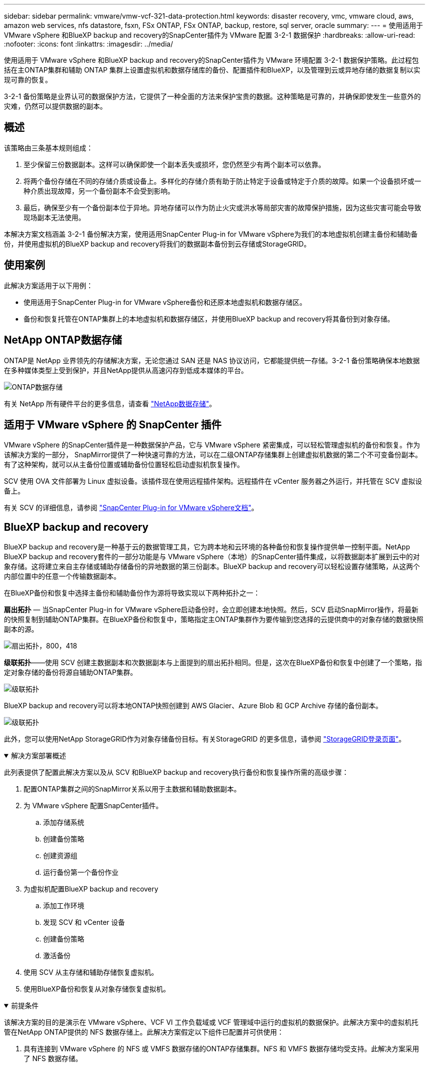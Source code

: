 ---
sidebar: sidebar 
permalink: vmware/vmw-vcf-321-data-protection.html 
keywords: disaster recovery, vmc, vmware cloud, aws, amazon web services, nfs datastore, fsxn, FSx ONTAP, FSx ONTAP, backup, restore, sql server, oracle 
summary:  
---
= 使用适用于 VMware vSphere 和BlueXP backup and recovery的SnapCenter插件为 VMware 配置 3-2-1 数据保护
:hardbreaks:
:allow-uri-read: 
:nofooter: 
:icons: font
:linkattrs: 
:imagesdir: ../media/


[role="lead"]
使用适用于 VMware vSphere 和BlueXP backup and recovery的SnapCenter插件为 VMware 环境配置 3-2-1 数据保护策略。此过程包括在主ONTAP集群和辅助 ONTAP 集群上设置虚拟机和数据存储库的备份、配置插件和BlueXP，以及管理到云或异地存储的数据复制以实现可靠的恢复。

3-2-1 备份策略是业界认可的数据保护方法，它提供了一种全面的方法来保护宝贵的数据。这种策略是可靠的，并确保即使发生一些意外的灾难，仍然可以提供数据的副本。



== 概述

该策略由三条基本规则组成：

. 至少保留三份数据副本。这样可以确保即使一个副本丢失或损坏，您仍然至少有两个副本可以依靠。
. 将两个备份存储在不同的存储介质或设备上。多样化的存储介质有助于防止特定于设备或特定于介质的故障。如果一个设备损坏或一种介质出现故障，另一个备份副本不会受到影响。
. 最后，确保至少有一个备份副本位于异地。异地存储可以作为防止火灾或洪水等局部灾害的故障保护措施，因为这些灾害可能会导致现场副本无法使用。


本解决方案文档涵盖 3-2-1 备份解决方案，使用适用SnapCenter Plug-in for VMware vSphere为我们的本地虚拟机创建主备份和辅助备份，并使用虚拟机的BlueXP backup and recovery将我们的数据副本备份到云存储或StorageGRID。



== 使用案例

此解决方案适用于以下用例：

* 使用适用于SnapCenter Plug-in for VMware vSphere备份和还原本地虚拟机和数据存储区。
* 备份和恢复托管在ONTAP集群上的本地虚拟机和数据存储区，并使用BlueXP backup and recovery将其备份到对象存储。




== NetApp ONTAP数据存储

ONTAP是 NetApp 业界领先的存储解决方案，无论您通过 SAN 还是 NAS 协议访问，它都能提供统一存储。3-2-1 备份策略确保本地数据在多种媒体类型上受到保护，并且NetApp提供从高速闪存到低成本媒体的平台。

image:bxp-scv-hybrid-040.png["ONTAP数据存储"]

有关 NetApp 所有硬件平台的更多信息，请查看 https://www.netapp.com/data-storage/["NetApp数据存储"]。



== 适用于 VMware vSphere 的 SnapCenter 插件

VMware vSphere 的SnapCenter插件是一种数据保护产品，它与 VMware vSphere 紧密集成，可以轻松管理虚拟机的备份和恢复。作为该解决方案的一部分， SnapMirror提供了一种快速可靠的方法，可以在二级ONTAP存储集群上创建虚拟机数据的第二个不可变备份副本。有了这种架构，就可以从主备份位置或辅助备份位置轻松启动虚拟机恢复操作。

SCV 使用 OVA 文件部署为 Linux 虚拟设备。该插件现在使用远程插件架构。远程插件在 vCenter 服务器之外运行，并托管在 SCV 虚拟设备上。

有关 SCV 的详细信息，请参阅 https://docs.netapp.com/us-en/sc-plugin-vmware-vsphere/["SnapCenter Plug-in for VMware vSphere文档"]。



== BlueXP backup and recovery

BlueXP backup and recovery是一种基于云的数据管理工具，它为跨本地和云环境的各种备份和恢复操作提供单一控制平面。NetApp BlueXP backup and recovery套件的一部分功能是与 VMware vSphere（本地）的SnapCenter插件集成，以将数据副本扩展到云中的对象存储。这将建立来自主存储或辅助存储备份的异地数据的第三份副本。BlueXP backup and recovery可以轻松设置存储策略，从这两个内部位置中的任意一个传输数据副本。

在BlueXP备份和恢复中选择主备份和辅助备份作为源将导致实现以下两种拓扑之一：

*扇出拓扑* — 当SnapCenter Plug-in for VMware vSphere启动备份时，会立即创建本地快照。然后，SCV 启动SnapMirror操作，将最新的快照复制到辅助ONTAP集群。在BlueXP备份和恢复中，策略指定主ONTAP集群作为要传输到您选择的云提供商中的对象存储的数据快照副本的源。

image:bxp-scv-hybrid-001.png["扇出拓扑，800，418"]

*级联拓扑*——使用 SCV 创建主数据副本和次数据副本与上面提到的扇出拓扑相同。但是，这次在BlueXP备份和恢复中创建了一个策略，指定对象存储的备份将源自辅助ONTAP集群。

image:bxp-scv-hybrid-002.png["级联拓扑"]

BlueXP backup and recovery可以将本地ONTAP快照创建到 AWS Glacier、Azure Blob 和 GCP Archive 存储的备份副本。

image:bxp-scv-hybrid-003.png["级联拓扑"]

此外，您可以使用NetApp StorageGRID作为对象存储备份目标。有关StorageGRID 的更多信息，请参阅 https://www.netapp.com/data-storage/storagegrid["StorageGRID登录页面"]。

.解决方案部署概述
[%collapsible%open]
====
此列表提供了配置此解决方案以及从 SCV 和BlueXP backup and recovery执行备份和恢复操作所需的高级步骤：

. 配置ONTAP集群之间的SnapMirror关系以用于主数据和辅助数据副本。
. 为 VMware vSphere 配置SnapCenter插件。
+
.. 添加存储系统
.. 创建备份策略
.. 创建资源组
.. 运行备份第一个备份作业


. 为虚拟机配置BlueXP backup and recovery
+
.. 添加工作环境
.. 发现 SCV 和 vCenter 设备
.. 创建备份策略
.. 激活备份


. 使用 SCV 从主存储和辅助存储恢复虚拟机。
. 使用BlueXP备份和恢复从对象存储恢复虚拟机。


====
.前提条件
[%collapsible%open]
====
该解决方案的目的是演示在 VMware vSphere、VCF VI 工作负载域或 VCF 管理域中运行的虚拟机的数据保护。此解决方案中的虚拟机托管在NetApp ONTAP提供的 NFS 数据存储上。此解决方案假定以下组件已配置并可供使用：

. 具有连接到 VMware vSphere 的 NFS 或 VMFS 数据存储的ONTAP存储集群。NFS 和 VMFS 数据存储均受支持。此解决方案采用了 NFS 数据存储。
. 为用于 NFS 数据存储库的卷建立了具有SnapMirror关系的辅助ONTAP存储集群。
. 为用于对象存储备份的云提供商安装的BlueXP连接器。
. 要支持的虚拟机位于主ONTAP存储集群上的 NFS 数据存储库上。
. BlueXP连接器和本地ONTAP存储集群管理接口之间的网络连接。
. BlueXP连接器与本地 SCV 设备 VM 之间以及BlueXP连接器与 vCenter 之间的网络连接。
. 本地ONTAP集群间 LIF 与对象存储服务之间的网络连接。
. 为主ONTAP存储集群和辅助 ONTAP 存储集群上的管理 SVM 配置的 DNS。更多信息请参阅 https://docs.netapp.com/us-en/ontap/networking/configure_dns_for_host-name_resolution.html#configure-an-svm-and-data-lifs-for-host-name-resolution-using-an-external-dns-server["配置 DNS 以进行主机名解析"]。


====


== 高级架构

该解决方案的测试/验证是在实验室中进行的，该实验室可能与最终部署环境匹配，也可能不匹配。

image:bxp-scv-hybrid-004.png["解决方案架构图"]



== 解决方案部署

在此解决方案中，我们提供了有关部署和验证利用适用于SnapCenter Plug-in for VMware vSphere以及BlueXP backup and recovery方案的详细说明，以便在位于本地数据中心的 VMware vSphere 群集内执行 Windows 和 Linux 虚拟机的备份和恢复。此设置中的虚拟机存储在由ONTAP A300 存储集群托管的 NFS 数据存储库上。此外，单独的ONTAP A300 存储集群可作为使用SnapMirror复制的卷的辅助目标。此外，托管在 Amazon Web Services 和 Azure Blob 上的对象存储被用作数据第三份副本的目标。

我们将讨论如何为由 SCV 管理的备份的辅助副本创建SnapMirror关系，以及如何在 SCV 和BlueXP backup and recovery中配置备份作业。

有关适用SnapCenter Plug-in for VMware vSphere的详细信息，请参阅 https://docs.netapp.com/us-en/sc-plugin-vmware-vsphere/["SnapCenter Plug-in for VMware vSphere文档"]。

有关BlueXP backup and recovery的详细信息，请参阅 https://docs.netapp.com/us-en/bluexp-backup-recovery/index.html["BlueXP backup and recovery文档"]。



=== 在ONTAP集群之间建立SnapMirror关系

SnapCenter Plug-in for VMware vSphere使用ONTAP SnapMirror技术来管理二级SnapMirror和/或SnapVault副本到二级ONTAP集群的传输。

SCV 备份策略可以选择使用SnapMirror或SnapVault关系。主要区别在于，当使用SnapMirror选项时，策略中为备份配置的保留计划在主位置和辅助位置将是相同的。SnapVault专为归档而设计，使用此选项时，可以使用SnapMirror关系为二级ONTAP存储集群上的快照副本建立单独的保留计划。

可以在BlueXP中设置SnapMirror关系，其中许多步骤都是自动完成的，也可以使用系统管理器和ONTAP CLI 来完成。下面讨论所有这些方法。



=== 与BlueXP建立SnapMirror关系

必须从BlueXP Web 控制台完成以下步骤：

.主 ONTAP 存储系统和辅助ONTAP存储系统的复制设置
[%collapsible%open]
====
首先登录BlueXP网络控制台并导航到 Canvas。

. 将源（主） ONTAP存储系统拖放到目标（辅助） ONTAP存储系统上。
+
image:bxp-scv-hybrid-041.png["拖放存储系统"]

. 从出现的菜单中选择*复制*。
+
image:bxp-scv-hybrid-042.png["选择复制"]

. 在“目标对等设置”页面上，选择用于存储系统之间连接的目标集群间 LIF。
+
image:bxp-scv-hybrid-043.png["选择集群间 LIF"]

. 在“*目标卷名称*”页面上，首先选择源卷，然后填写目标卷名称并选择目标 SVM 和聚合。单击“*下一步*”继续。
+
image:bxp-scv-hybrid-044.png["选择源卷"]

+
image:bxp-scv-hybrid-045.png["目标卷详细信息"]

. 选择进行复制的最大传输速率。
+
image:bxp-scv-hybrid-046.png["最大传输速率"]

. 选择确定二次备份保留计划的策略。此策略可以预先创建（请参阅下面*创建快照保留策略*步骤中的手动过程），也可以在需要时在事后进行更改。
+
image:bxp-scv-hybrid-047.png["选择保留策略"]

. 最后，检查所有信息并单击“*Go*”按钮开始复制设置过程。
+
image:bxp-scv-hybrid-048.png["审核并继续"]



====


=== 使用 System Manager 和ONTAP CLI 建立SnapMirror关系

建立SnapMirror关系所需的所有步骤都可以通过 System Manager 或ONTAP CLI 完成。以下部分提供了这两种方法的详细信息：

.记录源和目标集群间逻辑接口
[%collapsible%open]
====
对于源和目标ONTAP集群，您可以从系统管理器或 CLI 检索集群间 LIF 信息。

. 在ONTAP系统管理器中，导航到网络概览页面并检索配置为与安装了 FSx 的 AWS VPC 通信的类型：集群间的 IP 地址。
+
image:dr-vmc-aws-010.png["该图显示输入/输出对话框或表示书面内容"]

. 要使用 CLI 检索集群间 IP 地址，请运行以下命令：
+
....
ONTAP-Dest::> network interface show -role intercluster
....


====
.在ONTAP集群之间建立集群对等连接
[%collapsible%open]
====
要在ONTAP集群之间建立集群对等连接，必须在另一个对等集群中确认在启动ONTAP集群中输入的唯一密码。

. ONTAP `cluster peer create`命令。出现提示时，请输入稍后在源集群上使用的唯一密码来完成创建过程。
+
....
ONTAP-Dest::> cluster peer create -address-family ipv4 -peer-addrs source_intercluster_1, source_intercluster_2
Enter the passphrase:
Confirm the passphrase:
....
. 在源集群中，您可以使用ONTAP系统管理器或 CLI 建立集群对等关系。从ONTAP系统管理器中，导航到“保护”>“概览”，然后选择“对等集群”。
+
image:dr-vmc-aws-012.png["该图显示输入/输出对话框或表示书面内容"]

. 在对等集群对话框中，填写所需信息：
+
.. 输入用于在目标ONTAP集群上建立对等集群关系的密码。
.. 选择 `Yes`建立加密关系。
.. 输入目标ONTAP集群的集群间 LIF IP 地址。
.. 单击“启动集群对等”以完成该过程。
+
image:dr-vmc-aws-013.png["该图显示输入/输出对话框或表示书面内容"]



. 使用以下命令从目标ONTAP集群验证集群对等关系的状态：
+
....
ONTAP-Dest::> cluster peer show
....


====
.建立 SVM 对等关系
[%collapsible%open]
====
下一步是在包含将处于SnapMirror关系中的卷的目标存储虚拟机和源存储虚拟机之间建立 SVM 关系。

. 从目标ONTAP集群，使用 CLI 中的以下命令创建 SVM 对等关系：
+
....
ONTAP-Dest::> vserver peer create -vserver DestSVM -peer-vserver Backup -peer-cluster OnPremSourceSVM -applications snapmirror
....
. 从源ONTAP集群，使用ONTAP系统管理器或 CLI 接受对等关系。
. 从ONTAP系统管理器中，转到“保护”>“概览”，然后选择“存储虚拟机对等体”下的“对等存储虚拟机”。
+
image:dr-vmc-aws-015.png["该图显示输入/输出对话框或表示书面内容"]

. 在对等存储虚拟机的对话框中，填写必填字段：
+
** 源存储虚拟机
** 目标集群
** 目标存储虚拟机
+
image:dr-vmc-aws-016.png["该图显示输入/输出对话框或表示书面内容"]



. 单击“对等存储虚拟机”以完成 SVM 对等连接过程。


====
.创建快照保留策略
[%collapsible%open]
====
SnapCenter管理主存储系统上作为快照副本存在的备份的保留计划。这是在SnapCenter中创建策略时建立的。SnapCenter不管理保留在二级存储系统上的备份的保留策略。这些策略通过在辅助 FSx 集群上创建的SnapMirror策略单独进行管理，并与与源卷具有SnapMirror关系的目标卷相关联。

创建SnapCenter策略时，您可以选择指定一个辅助策略标签，该标签将添加到执行SnapCenter备份时生成的每个快照的SnapMirror标签中。


NOTE: 在二级存储上，这些标签与目标卷相关的策略规则相匹配，以强制保留快照。

以下示例显示了一个SnapMirror标签，该标签存在于作为用于 SQL Server 数据库和日志卷的每日备份的策略的一部分生成的所有快照上。

image:dr-vmc-aws-017.png["该图显示输入/输出对话框或表示书面内容"]

有关为 SQL Server 数据库创建SnapCenter策略的更多信息，请参阅 https://docs.netapp.com/us-en/snapcenter/protect-scsql/task_create_backup_policies_for_sql_server_databases.html["SnapCenter文档"^]。

您必须首先创建一个SnapMirror策略，其中包含规定要保留的快照副本数量的规则。

. 在 FSx 集群上创建SnapMirror策略。
+
....
ONTAP-Dest::> snapmirror policy create -vserver DestSVM -policy PolicyName -type mirror-vault -restart always
....
. 向具有与SnapCenter策略中指定的二级策略标签匹配的SnapMirror标签的策略添加规则。
+
....
ONTAP-Dest::> snapmirror policy add-rule -vserver DestSVM -policy PolicyName -snapmirror-label SnapMirrorLabelName -keep #ofSnapshotsToRetain
....
+
以下脚本提供了可以添加到策略的规则示例：

+
....
ONTAP-Dest::> snapmirror policy add-rule -vserver sql_svm_dest -policy Async_SnapCenter_SQL -snapmirror-label sql-ondemand -keep 15
....
+

NOTE: 为每个SnapMirror标签和要保留的快照数量（保留期）创建附加规则。



====
.创建目标卷
[%collapsible%open]
====
要在ONTAP上创建将作为源卷快照副本接收者的目标卷，请在目标ONTAP集群上运行以下命令：

....
ONTAP-Dest::> volume create -vserver DestSVM -volume DestVolName -aggregate DestAggrName -size VolSize -type DP
....
====
.在源卷和目标卷之间创建SnapMirror关系
[%collapsible%open]
====
要在源卷和目标卷之间创建SnapMirror关系，请在目标ONTAP集群上运行以下命令：

....
ONTAP-Dest::> snapmirror create -source-path OnPremSourceSVM:OnPremSourceVol -destination-path DestSVM:DestVol -type XDP -policy PolicyName
....
====
.初始化SnapMirror关系
[%collapsible%open]
====
初始化 SnapMirror 关系。此过程启动从源卷生成的新快照并将其复制到目标卷。

要创建卷，请在目标ONTAP集群上运行以下命令：

....
ONTAP-Dest::> snapmirror initialize -destination-path DestSVM:DestVol
....
====


=== SnapCenter Plug-in for VMware vSphere

安装后，可以从 vCenter Server Appliance 管理界面访问SnapCenter Plug-in for VMware vSphere。SCV 将管理安装到 ESXi 主机并包含 Windows 和 Linux VM 的 NFS 数据存储的备份。

回顾 https://docs.netapp.com/us-en/sc-plugin-vmware-vsphere/scpivs44_protect_data_overview.html["数据保护工作流程"]有关配置备份所涉及的步骤的更多信息，请参阅 SCV 文档的部分。

要配置虚拟机和数据存储的备份，需要从插件界面完成以下步骤。

.Discovery ONTAP存储系统
[%collapsible%open]
====
发现用于主备份和辅助备份的ONTAP存储集群。

. 在SnapCenter Plug-in for VMware vSphere中，导航到左侧菜单中的“*存储系统*”，然后单击“*添加*”按钮。
+
image:bxp-scv-hybrid-005.png["存储系统"]

. 填写主ONTAP存储系统的凭据和平台类型，然后单击“*添加*”。
+
image:bxp-scv-hybrid-006.png["添加存储系统"]

. 对辅助ONTAP存储系统重复此过程。


====
.创建 SCV 备份策略
[%collapsible%open]
====
策略指定 SCV 管理的备份的保留期、频率和复制选项。

回顾 https://docs.netapp.com/us-en/sc-plugin-vmware-vsphere/scpivs44_create_backup_policies_for_vms_and_datastores.html["为虚拟机和数据存储创建备份策略"]请参阅文档部分以获取更多信息。

要创建备份策略，请完成以下步骤：

. 在SnapCenter Plug-in for VMware vSphere中，导航到左侧菜单中的“*策略*”，然后单击“*创建*”按钮。
+
image:bxp-scv-hybrid-007.png["策略"]

. 指定策略的名称、保留期、频率和复制选项以及快照标签。
+
image:bxp-scv-hybrid-008.png["创建策略"]

+

NOTE: 在SnapCenter插件中创建策略时，您将看到SnapMirror和SnapVault的选项。如果您选择SnapMirror，则策略中指定的保留计划对于主快照和辅助快照将相同。如果您选择SnapVault，则辅助快照的保留计划将基于使用SnapMirror关系实施的单独计划。当您希望延长二次备份的保留期时，这很有用。

+

NOTE: 快照标签很有用，因为它们可用于为复制到二级ONTAP集群的SnapVault副本制定具有特定保留期的策略。当 SCV 与BlueXP备份和还原一起使用时，快照标签字段必须为空或与BlueXP备份策略中指定的标签 [下划线]#匹配#。

. 对每个所需的策略重复该过程。例如，针对每日、每周和每月备份制定单独的策略。


====
.创建资源组
[%collapsible%open]
====
资源组包含要包含在备份作业中的数据存储区和虚拟机，以及相关的策略和备份计划。

回顾 https://docs.netapp.com/us-en/sc-plugin-vmware-vsphere/scpivs44_create_resource_groups_for_vms_and_datastores.html["创建资源组"]请参阅文档部分以获取更多信息。

要创建资源组，请完成以下步骤。

. 在SnapCenter Plug-in for VMware vSphere中，导航到左侧菜单中的“*资源组*”，然后单击“*创建*”按钮。
+
image:bxp-scv-hybrid-009.png["创建资源组"]

. 在创建资源组向导中，输入组的名称和描述，以及接收通知所需的信息。点击“下一步”
. 在下一页上，选择希望包含在备份作业中的数据存储和虚拟机，然后单击“下一步”。
+
image:bxp-scv-hybrid-010.png["选择数据存储和虚拟机"]

+

NOTE: 您可以选择特定的虚拟机或整个数据存储。无论您选择哪种方式，整个卷（和数据存储）都会被备份，因为备份是拍摄底层卷快照的结果。在大多数情况下，选择整个数据存储是最简单的。但是，如果您希望在恢复时限制可用虚拟机的列表，则可以仅选择一部分虚拟机进行备份。

. 选择跨位于多个数据存储上的 VMDK 的虚拟机的数据存储选项，然后单击“下一步”。
+
image:bxp-scv-hybrid-011.png["跨数据存储"]

+

NOTE: BlueXP backup and recovery目前不支持备份跨多个数据存储的 VMDK 的虚拟机。

. 在下一页上，选择与资源组关联的策略，然后单击“下一步”。
+
image:bxp-scv-hybrid-012.png["资源组策略"]

+

NOTE: 使用BlueXP backup and recovery将 SCV 管理的快照备份到对象存储时，每个资源组只能与单个策略关联。

. 选择一个计划来确定备份的运行时间。单击“下一步”。
+
image:bxp-scv-hybrid-013.png["资源组策略"]

. 最后，查看摘要页面，然后单击“*完成*”以完成资源组创建。


====
.运行备份作业
[%collapsible%open]
====
在此最后一步中，运行备份作业并监控其进度。必须先在 SCV 中成功完成至少一个备份作业，然后才能从BlueXP backup and recovery中发现资源。

. 在SnapCenter Plug-in for VMware vSphere中，导航到左侧菜单中的“*资源组*”。
. 要启动备份作业，请选择所需的资源组并单击*立即运行*按钮。
+
image:bxp-scv-hybrid-014.png["运行备份作业"]

. 要监控备份作业，请导航至左侧菜单上的“仪表板”。在“最近的工作活动”下单击工作 ID 号来监控工作进度。
+
image:bxp-scv-hybrid-015.png["监控工作进度"]



====


=== 在BlueXP backup and recovery中配置对象存储备份

为了使BlueXP有效地管理数据基础设施，需要事先安装连接器。连接器执行涉及发现资源和管理数据操作的操作。

有关BlueXP连接器的更多信息，请参阅 https://docs.netapp.com/us-en/bluexp-setup-admin/concept-connectors.html["了解连接器"]在BlueXP文档中。

一旦为正在使用的云提供商安装了连接器，就可以从 Canvas 中查看对象存储的图形表示。

要配置BlueXP backup and recovery以备份由 SCV 内部管理的数据，请完成以下步骤：

.将工作环境添加到画布
[%collapsible%open]
====
第一步是将本地ONTAP存储系统添加到BlueXP

. 从画布中选择“添加工作环境”开始。
+
image:bxp-scv-hybrid-016.png["添加工作环境"]

. 从位置选择中选择*On-Premises*，然后单击*Discover*按钮。
+
image:bxp-scv-hybrid-017.png["选择本地"]

. 填写ONTAP存储系统的凭据，然后单击 *发现* 按钮添加工作环境。
+
image:bxp-scv-hybrid-018.png["添加存储系统凭据"]



====
.发现本地 SCV 设备和 vCenter
[%collapsible%open]
====
要发现本地数据存储和虚拟机资源，请添加 SCV 数据代理的信息和 vCenter 管理设备的凭据。

. 从BlueXP左侧菜单选择 *保护 > 备份和恢复 > 虚拟机*
+
image:bxp-scv-hybrid-019.png["选择虚拟机"]

. 从虚拟机主屏幕访问*设置*下拉菜单并选择*SnapCenter Plug-in for VMware vSphere*。
+
image:bxp-scv-hybrid-020.png["设置下拉菜单"]

. 单击*注册*按钮，然后输入SnapCenter插件设备的 IP 地址和端口号以及 vCenter 管理设备的用户名和密码。单击“*注册*”按钮开始发现过程。
+
image:bxp-scv-hybrid-021.png["输入 SCV 和 vCenter 信息"]

. 您可以从“作业监控”选项卡监控作业的进度。
+
image:bxp-scv-hybrid-022.png["查看作业进度"]

. 一旦发现完成，您将能够查看所有已发现的 SCV 设备上的数据存储和虚拟机。
+
image:bxp-scv-hybrid-023.png["查看可用资源"]



====
.创建BlueXP备份策略
[%collapsible%open]
====
在BlueXP backup and recovery中，创建策略来指定保留期、备份源和归档策略。

有关创建策略的更多信息，请参阅 https://docs.netapp.com/us-en/bluexp-backup-recovery/prev-vmware-policy-create.html["创建备份数据存储区的策略"]。

. 从BlueXP backup and recovery主页，访问 *设置* 下拉菜单并选择 *策略*。
+
image:bxp-scv-hybrid-024.png["选择虚拟机"]

. 单击“*创建策略*”以访问“*创建混合备份策略*”窗口。
+
.. 添加策略名称
.. 选择所需的保留期限
.. 选择备份是否来自主或辅助本地ONTAP存储系统
.. 或者，指定在多长时间后将备份分层到档案存储以节省更多成本。
+
image:bxp-scv-hybrid-025.png["创建备份策略"]

+

NOTE: 此处输入的SnapMirror标签用于标识要应用该策略的备份。标签名称必须与相应的本地 SCV 策略中的标签名称匹配。



. 单击“*创建*”完成策略创建。


====
.将数据存储备份到 Amazon Web Services
[%collapsible%open]
====
最后一步是激活各个数据存储区和虚拟机的数据保护。以下步骤概述了如何激活 AWS 备份。

更多信息请参阅 https://docs.netapp.com/us-en/bluexp-backup-recovery/prev-vmware-backup-aws.html["将数据存储备份到 Amazon Web Services"]。

. 从BlueXP backup and recovery主页，访问要备份的数据存储区的设置下拉菜单并选择*激活备份*。
+
image:bxp-scv-hybrid-026.png["激活备份"]

. 分配用于数据保护操作的策略，然后单击“下一步”。
+
image:bxp-scv-hybrid-027.png["分配策略Assign policy"]

. 如果之前已经发现了工作环境，则在“添加工作环境”页面上应该会出现带有复选标记的数据存储和工作环境。如果之前没有发现工作环境，您可以在这里添加它。单击“*下一步*”继续。
+
image:bxp-scv-hybrid-028.png["添加工作环境"]

. 在*选择提供商*页面上单击 AWS，然后单击*下一步*按钮继续。
+
image:bxp-scv-hybrid-029.png["选择云提供商"]

. 填写 AWS 提供商特定的凭证信息，包括要使用的 AWS 访问密钥和密钥、区域和存档层。此外，还要为本地ONTAP存储系统选择ONTAP IP 空间。单击“下一步”。
+
image:bxp-scv-hybrid-030.png["提供云提供凭证"]

. 最后，查看备份作业详细信息，然后单击“*激活备份*”按钮以启动数据存储的数据保护。
+
image:bxp-scv-hybrid-031.png["审核并激活"]

+

NOTE: 此时数据传输可能不会立即开始。BlueXP backup and recovery每小时扫描一次任何未完成的快照，然后将其传输到对象存储。



====


=== 数据丢失时恢复虚拟机

确保数据的安全只是全面数据保护的一个方面。同样重要的是，在发生数据丢失或勒索软件攻击时能够从任何位置迅速恢复数据。此功能对于维持无缝业务运营和满足恢复点目标至关重要。

NetApp提供高度适应性的 3-2-1 策略，可对主存储、辅助存储和对象存储位置的保留计划进行定制控制。该策略提供了灵活性，可以根据特定需求定制数据保护方法。

本节概述了适用于SnapCenter Plug-in for VMware vSphere和适用于虚拟机的BlueXP backup and recovery的数据还原过程。



==== 从SnapCenter Plug-in for VMware vSphere还原虚拟机

对于此解决方案，虚拟机被恢复到原始位置和备用位置。该解决方案并未涵盖 SCV 数据恢复功能的所有方面。有关 SCV 提供的所有服务的详细信息，请参阅 https://docs.netapp.com/us-en/sc-plugin-vmware-vsphere/scpivs44_restore_vms_from_backups.html["从备份还原虚拟机"]在产品文档中。

.从 SCV 还原虚拟机
[%collapsible%open]
====
完成以下步骤以从主存储或辅助存储恢复虚拟机。

. 从 vCenter 客户端导航到 *Inventory > Storage*，然后单击包含要还原的虚拟机的数据存储。
. 从“*配置*”选项卡单击“*备份*”以访问可用备份列表。
+
image:bxp-scv-hybrid-032.png["访问备份列表"]

. 单击备份以访问虚拟机列表，然后选择要恢复的虚拟机。点击*恢复*。
+
image:bxp-scv-hybrid-033.png["选择要还原的虚拟机"]

. 从还原向导中选择还原整个虚拟机或特定的 VMDK。选择安装到原始位置或备用位置，提供恢复后的虚拟机名称和目标数据存储。单击“下一步”。
+
image:bxp-scv-hybrid-034.png["提供恢复详细信息"]

. 选择从主存储位置或辅助存储位置备份。
+
image:bxp-scv-hybrid-035.png["选择主要或次要"]

. 最后，查看备份作业的摘要并单击“完成”以开始恢复过程。


====


==== 从BlueXP backup and recovery中恢复虚拟机

BlueXP backup and recovery允许将虚拟机恢复到其原始位置。可通过BlueXP Web 控制台访问恢复功能。

更多信息请参阅 https://docs.netapp.com/us-en/bluexp-backup-recovery/prev-vmware-restore.html["从云端恢复虚拟机数据"]。

.从BlueXP backup and recovery中恢复虚拟机
[%collapsible%open]
====
要从BlueXP backup and recovery还原虚拟机，请完成以下步骤。

. 导航到*保护>备份和恢复>虚拟机*，然后单击虚拟机以查看可恢复的虚拟机列表。
+
image:bxp-scv-hybrid-036.png["访问虚拟机列表"]

. 访问要恢复的虚拟机的设置下拉菜单并选择
+
image:bxp-scv-hybrid-037.png["从设置中选择恢复"]

. 选择要恢复的备份，然后单击“下一步”。
+
image:bxp-scv-hybrid-038.png["选择备份"]

. 查看备份作业的摘要，然后单击“*恢复*”开始恢复过程。
. 从“作业监控”选项卡监控恢复作业的进度。
+
image:bxp-scv-hybrid-039.png["从“作业监控”选项卡检查还原"]



====


== 结束语

3-2-1 备份策略与SnapCenter Plug-in for VMware vSphere以及适用于虚拟机的BlueXP backup and recovery一起实施时，可提供强大、可靠且经济高效的数据保护解决方案。该策略不仅确保了数据冗余和可访问性，而且还提供了从任何位置以及从内部ONTAP存储系统和基于云的对象存储恢复数据的灵活性。

本文档中介绍的用例重点关注经过验证的数据保护技术，突出了NetApp、VMware 和领先的云提供商之间的集成。SnapCenter Plug-in for VMware vSphere可与 VMware vSphere 无缝集成，从而实现高效、集中的数据保护操作管理。这种集成简化了虚拟机的备份和恢复过程，从而可以在 VMware 生态系统内轻松进行调度、监控和灵活的恢复操作。BlueXP backup and recovery通过将虚拟机数据安全、隔离地备份到基于云的对象存储，实现了 3-2-1 中的 1。直观的界面和逻辑的工作流程为关键数据的长期存档提供了一个安全的平台。



== 追加信息

要了解有关此解决方案中提出的技术的更多信息，请参阅以下附加信息。

* https://docs.netapp.com/us-en/sc-plugin-vmware-vsphere/["SnapCenter Plug-in for VMware vSphere文档"]
* https://docs.netapp.com/us-en/bluexp-family/["BlueXP文档"]

